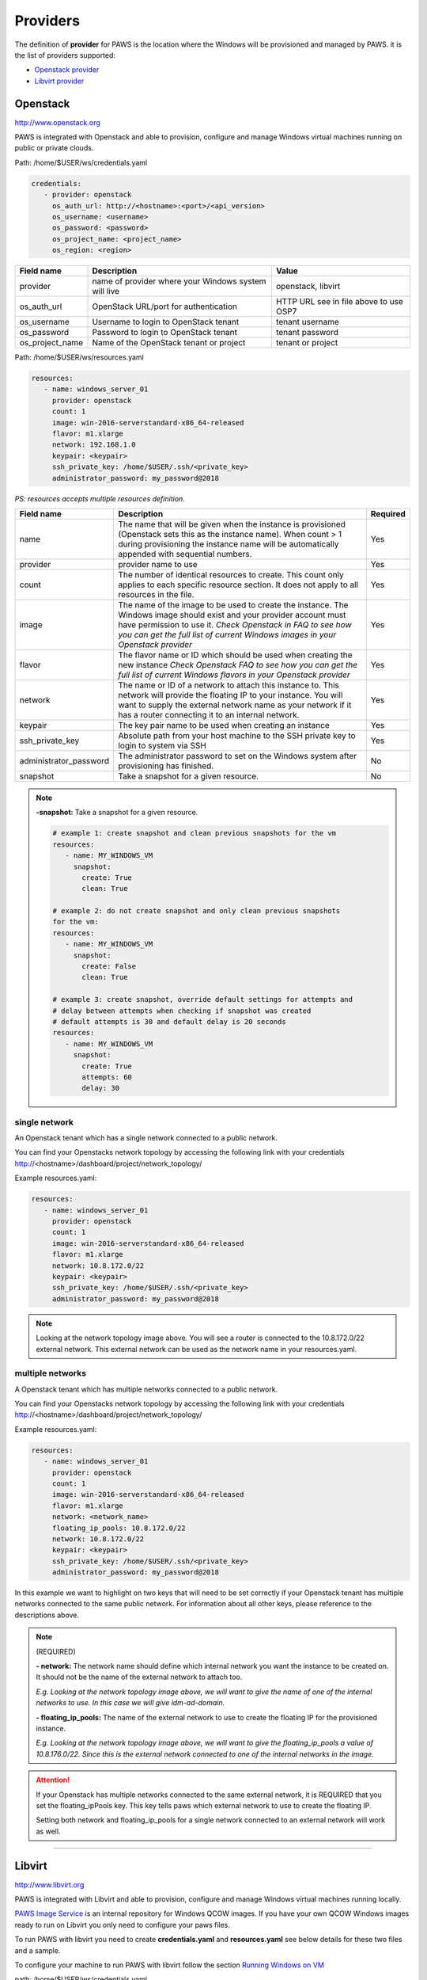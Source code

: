 Providers
==========

The definition of **provider** for PAWS is the location where the Windows will
be provisioned and managed by PAWS. it is the list of providers supported:


* `Openstack provider <providers.html#openstack>`_

* `Libvirt provider <providers.html#libvirt>`_


Openstack
---------

http://www.openstack.org

PAWS is integrated with Openstack and able to provision, configure and manage
Windows virtual machines running on public or private clouds.

Path: /home/$USER/ws/credentials.yaml

.. code-block:: yaml

   credentials:
      - provider: openstack
        os_auth_url: http://<hostname>:<port>/<api_version>
        os_username: <username>
        os_password: <password>
        os_project_name: <project_name>
        os_region: <region>


+------------------+------------------------+------------------------+
|    Field name    |      Description       |         Value          |
+==================+========================+========================+
| provider         | name of provider where |   openstack, libvirt   |
|                  | your Windows system    |                        |
|                  | will live              |                        |
+------------------+------------------------+------------------------+
| os_auth_url      | OpenStack URL/port for | HTTP URL see in file   |
|                  | authentication         | above to use OSP7      |
+------------------+------------------------+------------------------+
| os_username      | Username to login to   | tenant username        |
|                  | OpenStack tenant       |                        |
+------------------+------------------------+------------------------+
| os_password      | Password to login to   | tenant password        |
|                  | OpenStack tenant       |                        |
+------------------+------------------------+------------------------+
| os_project_name  | Name of the OpenStack  | tenant or project      |
|                  | tenant or project      |                        |
+------------------+------------------------+------------------------+


Path: /home/$USER/ws/resources.yaml

.. code-block::  yaml

   resources:
      - name: windows_server_01
        provider: openstack
        count: 1
        image: win-2016-serverstandard-x86_64-released
        flavor: m1.xlarge
        network: 192.168.1.0
        keypair: <keypair>
        ssh_private_key: /home/$USER/.ssh/<private_key>
        administrator_password: my_password@2018

*PS: resources accepts multiple resources definition.*

+------------------------+-----------------------------------+-------------+
|    Field name          |      Description                  |  Required   |
+========================+===================================+=============+
| name                   | The name that will be given when  |      Yes    |
|                        | the instance is provisioned       |             |
|                        | (Openstack sets this as the       |             |
|                        | instance name). When count > 1    |             |
|                        | during provisioning the instance  |             |
|                        | name will be automatically        |             |
|                        | appended with sequential numbers. |             |
+------------------------+-----------------------------------+-------------+
| provider               | provider name to use              |      Yes    |
+------------------------+-----------------------------------+-------------+
| count                  | The number of identical resources |      Yes    |
|                        | to create. This count only applies|             |
|                        | to each specific resource section.|             |
|                        | It does not apply to all resources|             |
|                        | in the file.                      |             |
+------------------------+-----------------------------------+-------------+
| image                  | The name of the image to be used  |      Yes    |
|                        | to create the instance. The       |             |
|                        | Windows image should exist and    |             |
|                        | your provider account must have   |             |
|                        | permission to use it.             |             |
|                        | *Check Openstack in FAQ to see*   |             |
|                        | *how you can get the full list of*|             |
|                        | *current Windows images in your*  |             |
|                        | *Openstack provider*              |             |
+------------------------+-----------------------------------+-------------+
| flavor                 | The flavor name or ID which should|      Yes    |
|                        | be used when creating the new     |             |
|                        | instance                          |             |
|                        | *Check Openstack FAQ to see how*  |             |
|                        | *you can get the full list of*    |             |
|                        | *current Windows flavors in your* |             |
|                        | *Openstack provider*              |             |
+------------------------+-----------------------------------+-------------+
| network                | The name or ID of a network to    |      Yes    |
|                        | attach this instance to. This     |             |
|                        | network will provide the floating |             |
|                        | IP to your instance. You will want|             |
|                        | to supply the external network    |             |
|                        | name as your network if it has a  |             |
|                        | router connecting it to an        |             |
|                        | internal network.                 |             |
+------------------------+-----------------------------------+-------------+
| keypair                | The key pair name to be used when |      Yes    |
|                        | creating an instance              |             |
+------------------------+-----------------------------------+-------------+
| ssh_private_key        | Absolute path from your host      |      Yes    |
|                        | machine to the SSH private key to |             |
|                        | login to system via SSH           |             |
+------------------------+-----------------------------------+-------------+
| administrator_password | The administrator password to set |      No     |
|                        | on the Windows system after       |             |
|                        | provisioning has finished.        |             |
+------------------------+-----------------------------------+-------------+
| snapshot               | Take a snapshot for a given       |      No     |
|                        | resource.                         |             |
+------------------------+-----------------------------------+-------------+

.. note::

   **-snapshot:** Take a snapshot for a given resource.

   .. code-block:: yaml

      # example 1: create snapshot and clean previous snapshots for the vm
      resources:
         - name: MY_WINDOWS_VM
           snapshot:
             create: True
             clean: True

      # example 2: do not create snapshot and only clean previous snapshots
      for the vm:
      resources:
         - name: MY_WINDOWS_VM
           snapshot:
             create: False
             clean: True

      # example 3: create snapshot, override default settings for attempts and
      # delay between attempts when checking if snapshot was created
      # default attempts is 30 and default delay is 20 seconds
      resources:
         - name: MY_WINDOWS_VM
           snapshot:
             create: True
             attempts: 60
             delay: 30

single network
^^^^^^^^^^^^^^

An Openstack tenant which has a single network connected to a public network.

.. image:: _static/osp_single_networks.png
   :width: 400px
   :height: 500px

You can find your Openstacks network topology by accessing the following link
with your credentials http://<hostname>/dashboard/project/network_topology/

Example resources.yaml:

.. code-block::  yaml

   resources:
      - name: windows_server_01
        provider: openstack
        count: 1
        image: win-2016-serverstandard-x86_64-released
        flavor: m1.xlarge
        network: 10.8.172.0/22
        keypair: <keypair>
        ssh_private_key: /home/$USER/.ssh/<private_key>
        administrator_password: my_password@2018

.. note::

   Looking at the network topology image above. You will see a router is
   connected to the 10.8.172.0/22 external network. This external network
   can be used as the network name in your resources.yaml.

multiple networks
^^^^^^^^^^^^^^^^^

A Openstack tenant which has multiple networks connected to a public network.

.. image:: _static/osp_multiple_networks.png
   :width: 400px
   :height: 500px

You can find your Openstacks network topology by accessing the following link
with your credentials http://<hostname>/dashboard/project/network_topology/

Example resources.yaml:

.. code-block::  yaml

   resources:
      - name: windows_server_01
        provider: openstack
        count: 1
        image: win-2016-serverstandard-x86_64-released
        flavor: m1.xlarge
        network: <network_name>
        floating_ip_pools: 10.8.172.0/22
        network: 10.8.172.0/22
        keypair: <keypair>
        ssh_private_key: /home/$USER/.ssh/<private_key>
        administrator_password: my_password@2018

In this example we want to highlight on two keys that will need to be set
correctly if your Openstack tenant has multiple networks connected to the
same public network. For information about all other keys, please reference
to the descriptions above.

.. note::
   (REQUIRED)

   **- network:** The network name should define which internal network you
   want the instance to be created on. It should not be the name of the
   external network to attach too.

   *E.g. Looking at the network topology image above, we will want to
   give the name of one of the internal networks to use. In this case we
   will give idm-ad-domain.*

   **- floating_ip_pools:** The name of the external network to use to create
   the floating IP for the provisioned instance.

   *E.g. Looking at the network topology image above, we will want to give
   the floating_ip_pools a value of 10.8.176.0/22. Since this is the
   external network connected to one of the internal networks in the
   image.*

.. attention::

   If your Openstack has multiple networks connected to the same external
   network, it is REQUIRED that you set the floating_ipPools key. This key
   tells paws which external network to use to create the floating IP.

   Setting both network and floating_ip_pools for a single network connected
   to an external network will work as well.

----

Libvirt
-------

http://www.libvirt.org

PAWS is integrated with Libvirt and able to provision, configure and manage
Windows virtual machines running locally.

`PAWS Image Service <https://github.com/rhpit/paws-imgsrv>`_ is an internal
repository for Windows QCOW images. If you have your own QCOW Windows images
ready to run on Libvirt you only need to configure your paws files.

To run PAWS with libvirt you need to create **credentials.yaml** and
**resources.yaml** see below details for these two files and a sample.

To configure your machine to run PAWS with libvirt follow
the section `Running Windows on VM <libvirt.html>`_

path: /home/$USER/ws/credentials.yaml

.. code-block:: yaml

   credentials:
      - provider: libvirt
        qemu_instance: qemu:///system
        imgsrv_url: http://imgsrv.url.com

+------------------+------------------------+----------------------------------+
|    Field name    |      Description       |         Value                    |
+==================+========================+==================================+
| provider         | name of provider where |   openstack, libvirt             |
|                  | your Windows system    |                                  |
|                  | will live              |                                  |
+------------------+------------------------+----------------------------------+
| qemu_instance    | specify the instance   | system, session                  |
|                  | for QEMU driver to use | for more information             |
|                  |                        | https://libvirt.org/drvqemu.html |
+------------------+------------------------+----------------------------------+
| imgsrv_url       | URL to retrieve the    | http://imgsrv.url.com            |
|                  | pre-configured Windows | or for dev purpose, if running   |
|                  | image for Libvirt      | IMGSRV locally you can use       |
|                  |                        | http://127.0.0.1:5000            |
+------------------+------------------------+----------------------------------+


path: /home/$USER/ws/resources.yaml

.. code-block:: yaml

   resources:
      - name: windows_server_01
        provider: libvirt
        memory: 4000
        vcpu: 1
        disk_source: /home/$USER/Downloads/<WINDOWS_QCOW>
        win_username: Administrator
        win_password: my_password@2018

+------------------------+-----------------------------------+-------------+
|    Field name          |      Description                  |  Required   |
+========================+===================================+=============+
| name                   | The name that will be given when  |      Yes    |
|                        | the instance is provisioned       |             |
+------------------------+-----------------------------------+-------------+
| provider               | provider name to use              |      Yes    |
+------------------------+-----------------------------------+-------------+
| memory                 | The amount of memory you want to  |      Yes    |
|                        | set for the new virtual machine   |             |
|                        | that will be provisioned          |             |
|                        | *must be in MB*                   |             |
+------------------------+-----------------------------------+-------------+
| vcpu                   | The number of virtual CPU you want|      Yes    |
|                        | to allocate for the new virtual   |             |
|                        | machine                           |             |
+------------------------+-----------------------------------+-------------+
| disk_source            | The location in your local machine|      Yes    |
|                        | where the pre-configured Windows  |             |
|                        | image will be saved. This file is |             |
|                        | the storage drive for your virtual|             |
|                        | machine                           |             |
+------------------------+-----------------------------------+-------------+
| win_username           | the username pre-configured in the|      Yes    |
|                        | Windows image. You get this from  |             |
|                        | IMGSRV                            |             |
+------------------------+-----------------------------------+-------------+
| win_password           | the password pre-configured in the|      Yes    |
|                        | Windows image. You get this from  |             |
|                        | IMGSRV                            |             |
+------------------------+-----------------------------------+-------------+

